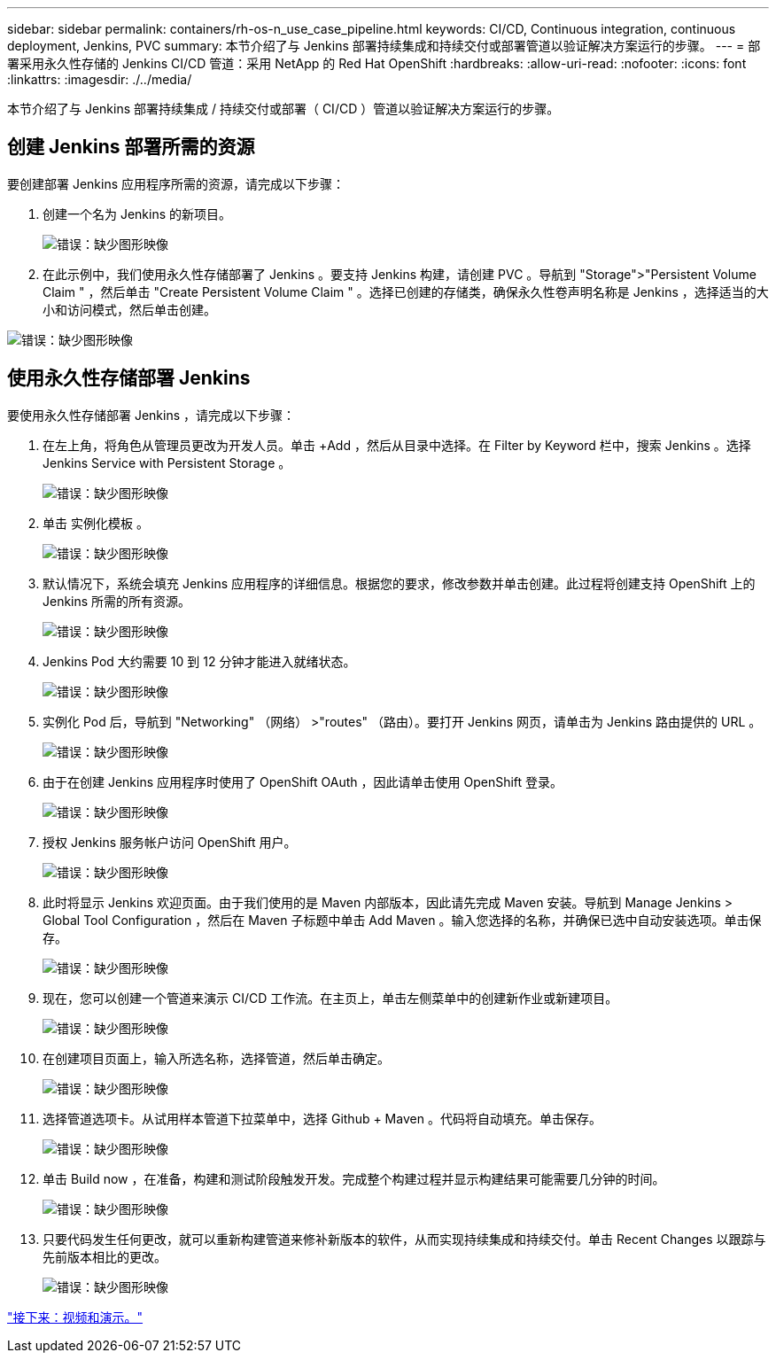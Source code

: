 ---
sidebar: sidebar 
permalink: containers/rh-os-n_use_case_pipeline.html 
keywords: CI/CD, Continuous integration, continuous deployment, Jenkins, PVC 
summary: 本节介绍了与 Jenkins 部署持续集成和持续交付或部署管道以验证解决方案运行的步骤。 
---
= 部署采用永久性存储的 Jenkins CI/CD 管道：采用 NetApp 的 Red Hat OpenShift
:hardbreaks:
:allow-uri-read: 
:nofooter: 
:icons: font
:linkattrs: 
:imagesdir: ./../media/


本节介绍了与 Jenkins 部署持续集成 / 持续交付或部署（ CI/CD ）管道以验证解决方案运行的步骤。



== 创建 Jenkins 部署所需的资源

要创建部署 Jenkins 应用程序所需的资源，请完成以下步骤：

. 创建一个名为 Jenkins 的新项目。
+
image:redhat_openshift_image15.jpeg["错误：缺少图形映像"]

. 在此示例中，我们使用永久性存储部署了 Jenkins 。要支持 Jenkins 构建，请创建 PVC 。导航到 "Storage">"Persistent Volume Claim " ，然后单击 "Create Persistent Volume Claim " 。选择已创建的存储类，确保永久性卷声明名称是 Jenkins ，选择适当的大小和访问模式，然后单击创建。


image:redhat_openshift_image16.png["错误：缺少图形映像"]



== 使用永久性存储部署 Jenkins

要使用永久性存储部署 Jenkins ，请完成以下步骤：

. 在左上角，将角色从管理员更改为开发人员。单击 +Add ，然后从目录中选择。在 Filter by Keyword 栏中，搜索 Jenkins 。选择 Jenkins Service with Persistent Storage 。
+
image:redhat_openshift_image17.png["错误：缺少图形映像"]

. 单击 `实例化模板` 。
+
image:redhat_openshift_image18.png["错误：缺少图形映像"]

. 默认情况下，系统会填充 Jenkins 应用程序的详细信息。根据您的要求，修改参数并单击创建。此过程将创建支持 OpenShift 上的 Jenkins 所需的所有资源。
+
image:redhat_openshift_image19.jpeg["错误：缺少图形映像"]

. Jenkins Pod 大约需要 10 到 12 分钟才能进入就绪状态。
+
image:redhat_openshift_image20.png["错误：缺少图形映像"]

. 实例化 Pod 后，导航到 "Networking" （网络） >"routes" （路由）。要打开 Jenkins 网页，请单击为 Jenkins 路由提供的 URL 。
+
image:redhat_openshift_image21.png["错误：缺少图形映像"]

. 由于在创建 Jenkins 应用程序时使用了 OpenShift OAuth ，因此请单击使用 OpenShift 登录。
+
image:redhat_openshift_image22.jpeg["错误：缺少图形映像"]

. 授权 Jenkins 服务帐户访问 OpenShift 用户。
+
image:redhat_openshift_image23.jpeg["错误：缺少图形映像"]

. 此时将显示 Jenkins 欢迎页面。由于我们使用的是 Maven 内部版本，因此请先完成 Maven 安装。导航到 Manage Jenkins > Global Tool Configuration ，然后在 Maven 子标题中单击 Add Maven 。输入您选择的名称，并确保已选中自动安装选项。单击保存。
+
image:redhat_openshift_image24.png["错误：缺少图形映像"]

. 现在，您可以创建一个管道来演示 CI/CD 工作流。在主页上，单击左侧菜单中的创建新作业或新建项目。
+
image:redhat_openshift_image25.jpeg["错误：缺少图形映像"]

. 在创建项目页面上，输入所选名称，选择管道，然后单击确定。
+
image:redhat_openshift_image26.png["错误：缺少图形映像"]

. 选择管道选项卡。从试用样本管道下拉菜单中，选择 Github + Maven 。代码将自动填充。单击保存。
+
image:redhat_openshift_image27.png["错误：缺少图形映像"]

. 单击 Build now ，在准备，构建和测试阶段触发开发。完成整个构建过程并显示构建结果可能需要几分钟的时间。
+
image:redhat_openshift_image28.png["错误：缺少图形映像"]

. 只要代码发生任何更改，就可以重新构建管道来修补新版本的软件，从而实现持续集成和持续交付。单击 Recent Changes 以跟踪与先前版本相比的更改。
+
image:redhat_openshift_image29.png["错误：缺少图形映像"]



link:rh-os-n_videos_and_demos.html["接下来：视频和演示。"]
